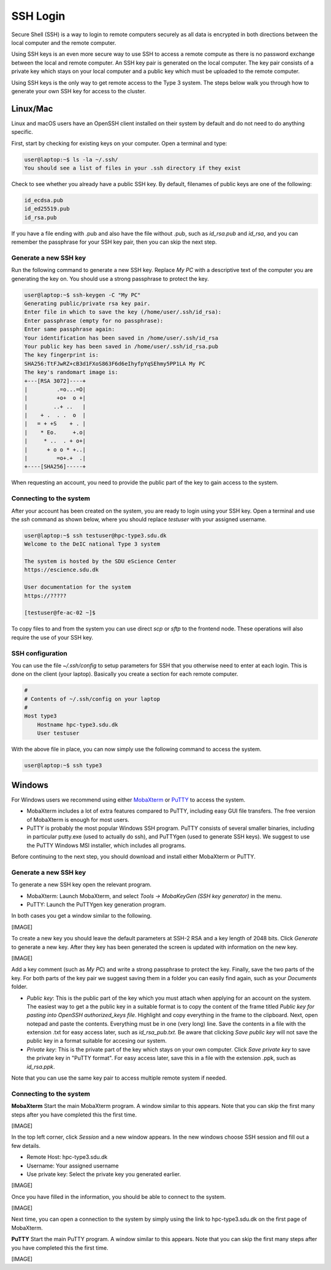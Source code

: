 SSH Login
==================
Secure Shell (SSH) is a way to login to remote computers securely as all data is encrypted in both directions between the local computer and the remote computer.

Using SSH keys is an even more secure way to use SSH to access a remote compute as there is no password exchange between the local and remote computer. An SSH key pair is generated on the local computer. The key pair consists of a private key which stays on your local computer and a public key which must be uploaded to the remote computer.

Using SSH keys is the only way to get remote access to the Type 3 system. The steps below walk you through how to generate your own SSH key for access to the cluster.

Linux/Mac
------------------
Linux and macOS users have an OpenSSH client installed on their system by default and do not need to do anything specific.

First, start by checking for existing keys on your computer. Open a terminal and type:

.. code-block:: console

   user@laptop:~$ ls -la ~/.ssh/
   You should see a list of files in your .ssh directory if they exist

Check to see whether you already have a public SSH key. By default, filenames of public keys are one of the following:

.. code-block:: text

   id_ecdsa.pub
   id_ed25519.pub
   id_rsa.pub

If you have a file ending with .pub and also have the file without .pub, such as `id_rsa.pub` and `id_rsa`, and you can remember the passphrase for your SSH key pair, then you can skip the next step.


Generate a new SSH key
^^^^^^^^^^^^^^^^^^^^^^^^^^^^^^^
Run the following command to generate a new SSH key. Replace *My PC* with a descriptive text of the computer you are generating the key on. You should use a strong passphrase to protect the key.

.. code-block:: console

   user@laptop:~$ ssh-keygen -C "My PC"
   Generating public/private rsa key pair.
   Enter file in which to save the key (/home/user/.ssh/id_rsa):
   Enter passphrase (empty for no passphrase):
   Enter same passphrase again:
   Your identification has been saved in /home/user/.ssh/id_rsa
   Your public key has been saved in /home/user/.ssh/id_rsa.pub
   The key fingerprint is:
   SHA256:TtFJwRZ+cB3d1FXoS863F6d6eIhyfpYqSEhmy5PP1LA My PC
   The key's randomart image is:
   +---[RSA 3072]----+
   |         .=o...=O|
   |         +o+  o +|
   |        ..+ ..   |
   |    + .  . .  o  |
   |   = + +S    + . |
   |    * Eo.     +.o|
   |     * ..  . + o+|
   |      + o o * +..|
   |         =o+.+  .|
   +----[SHA256]-----+

When requesting an account, you need to provide the public part of the key to gain access to the system.


Connecting to the system
^^^^^^^^^^^^^^^^^^^^^^^^^^^^^^^
After your account has been created on the system, you are ready to login using your SSH key. Open a terminal and use the `ssh` command as shown below, where you should replace `testuser` with your assigned username.

.. code-block:: console

   user@laptop:~$ ssh testuser@hpc-type3.sdu.dk
   Welcome to the DeIC national Type 3 system

   The system is hosted by the SDU eScience Center
   https://escience.sdu.dk

   User documentation for the system
   https://?????

   [testuser@fe-ac-02 ~]$

To copy files to and from the system you can use direct `scp` or `sftp` to the frontend node. These operations will also require the use of your SSH key.


SSH configuration
^^^^^^^^^^^^^^^^^^^^^^^^^^^^^^^
You can use the file `~/.ssh/config` to setup parameters for SSH that you otherwise need to enter at each login. This is done on the client (your laptop). Basically you create a section for each remote computer.

.. code-block:: text

   #
   # Contents of ~/.ssh/config on your laptop
   #
   Host type3
       Hostname hpc-type3.sdu.dk
       User testuser

With the above file in place, you can now simply use the following command to access the system.

.. code-block:: console

   user@laptop:~$ ssh type3


Windows
------------------
For Windows users we recommend using either `MobaXterm <https://mobaxterm.mobatek.net>`_ or `PuTTY <https://www.putty.org/>`_ to access the system.

* MobaXterm includes a lot of extra features compared to PuTTY, including easy GUI file transfers. The free version of MobaXterm is enough for most users.
* PuTTY is probably the most popular Windows SSH program. PuTTY consists of several smaller binaries, including in particular putty.exe (used to actually do ssh), and PuTTYgen (used to generate SSH keys). We suggest to use the PuTTY Windows MSI installer, which includes all programs.

Before continuing to the next step, you should download and install either MobaXterm or PuTTY.

Generate a new SSH key
^^^^^^^^^^^^^^^^^^^^^^^^^^^^^^^
To generate a new SSH key open the relevant program.

* MobaXterm: Launch MobaXterm, and select *Tools -> MobaKeyGen (SSH key generator)* in the menu.
* PuTTY: Launch the PuTTYgen key generation program.

In both cases you get a window similar to the following.

[IMAGE]

To create a new key you should leave the default parameters at SSH-2 RSA and a key length of 2048 bits. Click *Generate* to generate a new key. After they key has been generated the screen is updated with information on the new key.

[IMAGE]

Add a key comment (such as *My PC*) and write a strong passphrase to protect the key. Finally, save the two parts of the key. For both parts of the key pair we suggest saving them in a folder you can easily find again, such as your *Documents* folder.

* *Public key*: This is the public part of the key which you must attach when applying for an account on the system. The easiest way to get a the public key in a suitable format is to copy the content of the frame titled *Public key for pasting into OpenSSH authorized_keys file*. Highlight and copy everything in the frame to the clipboard. Next, open notepad and paste the contents. Everything must be in one (very long) line. Save the contents in a file with the extension .txt for easy access later, such as *id_rsa_pub.txt*. Be aware that clicking *Save public key* will not save the public key in a format suitable for accesing our system.
* *Private key*: This is the private part of the key which stays on your own computer. Click *Save private key* to save the private key in "PuTTY format". For easy access later, save this in a file with the extension .ppk, such as *id_rsa.ppk*.

Note that you can use the same key pair to access multiple remote system if needed.


Connecting to the system
^^^^^^^^^^^^^^^^^^^^^^^^^^^^^^^

**MobaXterm**
Start the main MobaXterm program. A window similar to this appears. Note that you can skip the first many steps after you have completed this the first time.

[IMAGE]

In the top left corner, click *Session* and a new window appears. In the new windows choose SSH session and fill out a few details.

* Remote Host: hpc-type3.sdu.dk
* Username: Your assigned username
* Use private key: Select the private key you generated earlier.

[IMAGE]

Once you have filled in the information, you should be able to connect to the system.

[IMAGE]

Next time, you can open a connection to the system by simply using the link to hpc-type3.sdu.dk on the first page of MobaXterm.

**PuTTY**
Start the main PuTTY program. A window similar to this appears. Note that you can skip the first many steps after you have completed this the first time.

[IMAGE]
